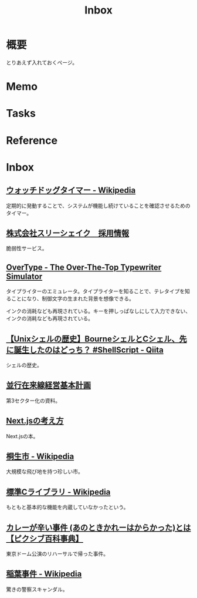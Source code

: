 :PROPERTIES:
:ID:       007116d4-5023-4070-95ee-0a463b4bd983
:END:
#+title: Inbox
* 概要
とりあえず入れておくページ。
* Memo
* Tasks
* Reference
* Inbox
** [[https://ja.wikipedia.org/wiki/%E3%82%A6%E3%82%A9%E3%83%83%E3%83%81%E3%83%89%E3%83%83%E3%82%B0%E3%82%BF%E3%82%A4%E3%83%9E%E3%83%BC][ウォッチドッグタイマー - Wikipedia]]
定期的に発動することで、システムが機能し続けていることを確認させるためのタイマー。
** [[https://jobs-3-shake.com/][株式会社スリーシェイク　採用情報]]
脆弱性サービス。
** [[https://uniqcode.com/typewriter/][OverType - The Over-The-Top Typewriter Simulator]]
タイプライターのエミュレータ。タイプライターを知ることで、テレタイプを知ることになり、制御文字の生まれた背景を想像できる。

インクの消耗なども再現されている。キーを押しっぱなしにして入力できない、インクの消耗なども再現されている。
** [[https://qiita.com/ko1nksm/items/81233a6bf37279e70223][【Unixシェルの歴史】BourneシェルとCシェル、先に誕生したのはどっち？ #ShellScript - Qiita]]
シェルの歴史。
** [[https://www.pref.kagoshima.jp/ac08/infra/kotu/tetudo/documents/keikaku.pdf][並行在来線経営基本計画]]
第3セクター化の資料。
** [[https://zenn.dev/akfm/books/nextjs-basic-principle][Next.jsの考え方]]
Next.jsの本。
** [[https://ja.wikipedia.org/wiki/%E6%A1%90%E7%94%9F%E5%B8%82][桐生市 - Wikipedia]]
大規模な飛び地を持つ珍しい市。
** [[https://ja.wikipedia.org/wiki/%E6%A8%99%E6%BA%96C%E3%83%A9%E3%82%A4%E3%83%96%E3%83%A9%E3%83%AA][標準Cライブラリ - Wikipedia]]
もともと基本的な機能を内蔵していなかったという。
** [[https://dic.pixiv.net/a/%E3%82%AB%E3%83%AC%E3%83%BC%E3%81%8C%E8%BE%9B%E3%81%84%E4%BA%8B%E4%BB%B6][カレーが辛い事件 (あのときかれーはからかった)とは【ピクシブ百科事典】]]
東京ドーム公演のリハーサルで帰った事件。
** [[https://ja.wikipedia.org/wiki/%E7%A8%B2%E8%91%89%E4%BA%8B%E4%BB%B6][稲葉事件 - Wikipedia]]
驚きの警察スキャンダル。
